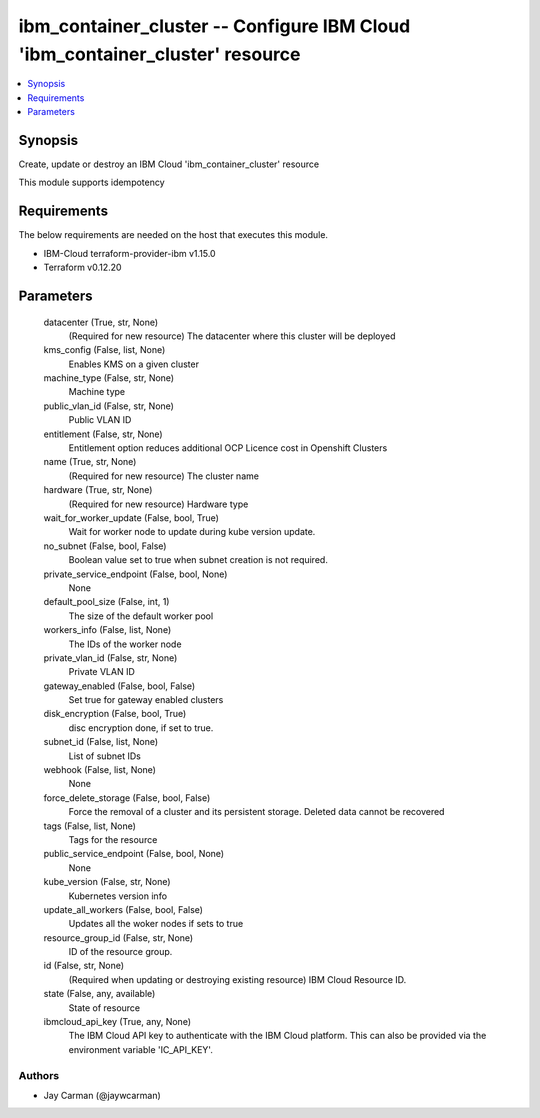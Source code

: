 
ibm_container_cluster -- Configure IBM Cloud 'ibm_container_cluster' resource
=============================================================================

.. contents::
   :local:
   :depth: 1


Synopsis
--------

Create, update or destroy an IBM Cloud 'ibm_container_cluster' resource

This module supports idempotency



Requirements
------------
The below requirements are needed on the host that executes this module.

- IBM-Cloud terraform-provider-ibm v1.15.0
- Terraform v0.12.20



Parameters
----------

  datacenter (True, str, None)
    (Required for new resource) The datacenter where this cluster will be deployed


  kms_config (False, list, None)
    Enables KMS on a given cluster


  machine_type (False, str, None)
    Machine type


  public_vlan_id (False, str, None)
    Public VLAN ID


  entitlement (False, str, None)
    Entitlement option reduces additional OCP Licence cost in Openshift Clusters


  name (True, str, None)
    (Required for new resource) The cluster name


  hardware (True, str, None)
    (Required for new resource) Hardware type


  wait_for_worker_update (False, bool, True)
    Wait for worker node to update during kube version update.


  no_subnet (False, bool, False)
    Boolean value set to true when subnet creation is not required.


  private_service_endpoint (False, bool, None)
    None


  default_pool_size (False, int, 1)
    The size of the default worker pool


  workers_info (False, list, None)
    The IDs of the worker node


  private_vlan_id (False, str, None)
    Private VLAN ID


  gateway_enabled (False, bool, False)
    Set true for gateway enabled clusters


  disk_encryption (False, bool, True)
    disc encryption done, if set to true.


  subnet_id (False, list, None)
    List of subnet IDs


  webhook (False, list, None)
    None


  force_delete_storage (False, bool, False)
    Force the removal of a cluster and its persistent storage. Deleted data cannot be recovered


  tags (False, list, None)
    Tags for the resource


  public_service_endpoint (False, bool, None)
    None


  kube_version (False, str, None)
    Kubernetes version info


  update_all_workers (False, bool, False)
    Updates all the woker nodes if sets to true


  resource_group_id (False, str, None)
    ID of the resource group.


  id (False, str, None)
    (Required when updating or destroying existing resource) IBM Cloud Resource ID.


  state (False, any, available)
    State of resource


  ibmcloud_api_key (True, any, None)
    The IBM Cloud API key to authenticate with the IBM Cloud platform. This can also be provided via the environment variable 'IC_API_KEY'.













Authors
~~~~~~~

- Jay Carman (@jaywcarman)

